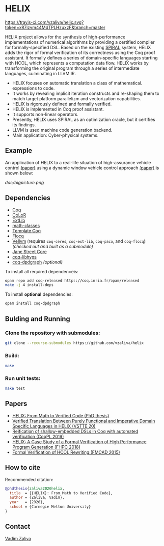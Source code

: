 * HELIX

[[https://travis-ci.com/vzaliva/helix][https://travis-ci.com/vzaliva/helix.svg?token=x87izvm44MdTPLHzuxzF&branch=master]]

HELIX project allows for the synthesis of high-performance
implementations of numerical algorithms by providing a certified
compiler for formally-specified DSL.  Based on the existing [[http://spiral.net/][SPIRAL]]
system, HELIX adds the rigor of formal verification of its correctness
using the Coq proof assistant. It formally defines a series of
domain-specific languages starting with HCOL, which represents a
computation data flow. HELIX works by transforming the original
program through a series of intermediate languages, culminating in
LLVM IR.

- HELIX focuses on automatic translation a class of mathematical.
  expressions to code.
- It works by revealing implicit iteration constructs and re-shaping
  them to match target platform parallelizm and vectorization
  capabilities.
- HELIX is rigorously defined and formally verified.
- HELIX is implemented in Coq proof assistant.
- It supports non-linear operators.
- Presently, HELIX uses SPIRAL as an optimization oracle, but it
  certifies its findings.
- LLVM is used machine code generation backend.
- Main application: Cyber-physical systems.

** Example

   An application of HELIX to a real-life situation of high-assurance
   vehicle control [[http://spiral.ece.cmu.edu:8080/pub-spiral/abstract.jsp?id=281][(paper)]] using a dynamic window vehicle control
   approach [[https://doi.org/10.1109/100.580977][(paper)​]] is shown below:

   [[doc/bigpicture.png]]

** Dependencies

   - [[https://coq.inria.fr/][Coq]]
   - [[http://color.inria.fr/][CoLoR]]
   - [[https://github.com/coq-ext-lib/coq-ext-lib][ExtLib]]
   - [[https://github.com/math-classes/math-classes][math-classes]]
   - [[https://github.com/MetaCoq/metacoq][Template Coq]]
   - [[http://flocq.gforge.inria.fr/][Flocq]]
   - [[https://github.com/vellvm/vellvm][Vellvm]] (requires ~coq-ceres~, ~coq-ext-lib~, ~coq-paco~, and ~coq-flocq~) /(checked out and built as a submodule)/
   - [[https://opensource.janestreet.com/core/][Jane Street Core]]
   - [[https://github.com/Matafou/LibHyps][coq-libhyps]]
   - [[https://github.com/Karmaki/coq-dpdgraph][coq-dpdgraph]] /(optional)/

To install all required dependenceis:

#+BEGIN_SRC sh
     opam repo add coq-released https://coq.inria.fr/opam/released
     make -j 4 install-deps
#+END_SRC

To install *optional* dependencies:

#+BEGIN_SRC sh
     opam install coq-dpdgraph
#+END_SRC

** Bulding and Running 
*** Clone the repository with submodules:

#+BEGIN_SRC sh
     git clone --recurse-submodules https://github.com/vzaliva/helix
#+END_SRC

*** Build:
    
#+BEGIN_SRC sh
     make
#+END_SRC
    
*** Run unit tests:

#+BEGIN_SRC sh
     make test
#+END_SRC

** Papers
    - [[https://kilthub.cmu.edu/ndownloader/files/26180729][HELIX: From Math to Verified Code (PhD thesis)]]
    - [[http://www.crocodile.org/lord/vzaliva-VSTTE20.pdf][Verified Translation Between Purely Functional and Imperative Domain Specific Languages in HELIX (VSTTE 20)]]
    - [[http://www.crocodile.org/lord/vzaliva-CoqPL19.pdf][Reification of shallow-embedded DSLs in Coq with automated verification (CoqPL 2019)]]
    - [[http://www.crocodile.org/lord/vzaliva-fhpc2018.pdf][HELIX: A Case Study of a Formal Verification of High Performance Program Generation (FHPC 2018)]]
    - [[http://www.crocodile.org/lord/Formal_Verification_of_HCOL_Rewriting_FMCAD15.pdf][Formal Verification of HCOL Rewriting (FMCAD 2015)]]

** How to cite
   Recommended citation:

#+BEGIN_SRC bibtex
   @phdthesis{zaliva2020helix,
     title  = {{HELIX}: From Math to Verified Code},
     author = {Zaliva, Vadim},
     year   = {2020},
     school = {Carnegie Mellon University}
   }
#+END_SRC

** Contact

   [[mailto:lord@crocodile.org][Vadim Zaliva]]

